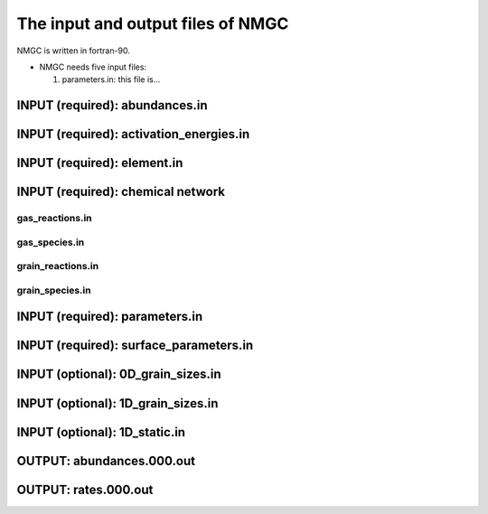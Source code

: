 .. _chap-input-files:

The input and output files of NMGC
***************************************

NMGC is written in fortran-90. 


* NMGC needs five input files:

  #. parameters.in: this file is...


.. _sec-ab-input:
INPUT (required): abundances.in
==================

.. _sec-act-input:
INPUT (required): activation_energies.in
==================

.. _sec-elm-input:
INPUT (required): element.in
==================



.. _sec-network-input:
INPUT (required): chemical network
==================

.. _sec-greac-input:
gas_reactions.in
---------------------

.. _sec-gspec-input:
gas_species.in
---------------------

.. _sec-grreac-input:
grain_reactions.in
---------------------

.. _sec-grspec-input:
grain_species.in
---------------------

.. _sec-param-input:
INPUT (required): parameters.in
==================

.. _sec-surf-input:
INPUT (required): surface_parameters.in
==================

.. _sec-0d-input:
INPUT (optional): 0D_grain_sizes.in
==================

.. _sec-1d-input:
INPUT (optional): 1D_grain_sizes.in
==================

.. _sec-static-input:
INPUT (optional): 1D_static.in
==================

.. _sec-ab-output:
OUTPUT: abundances.000.out
==================

.. _sec-ab-output:
OUTPUT: rates.000.out
==================

